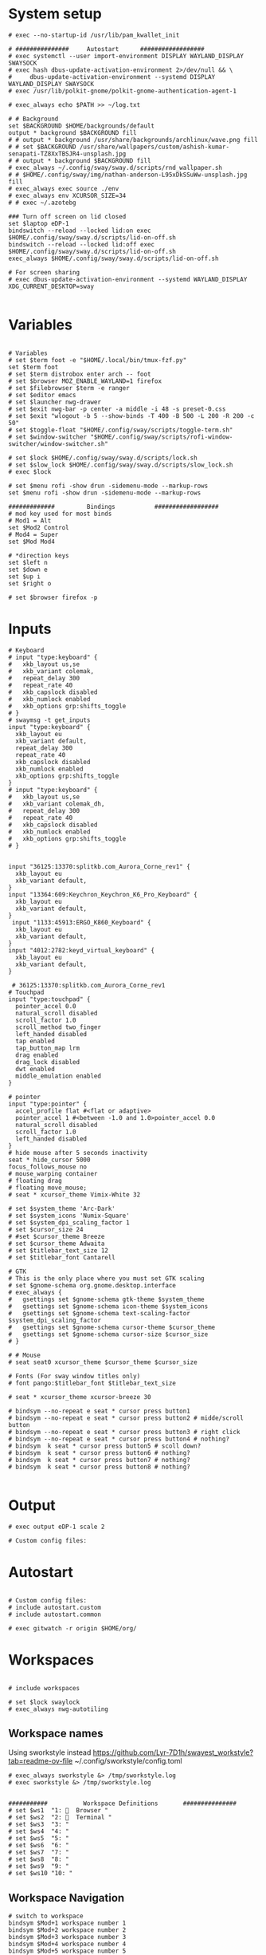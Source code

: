 #+STARTUP: folded overview indent
#+PROPERTY: header-args  :tangle "./config"
#+auto_tangle: 

# Unlock kwallet
# #+begin_src conf conf :tangle ./config


* System setup
#+begin_src conf conf 
# exec --no-startup-id /usr/lib/pam_kwallet_init

# ###############     Autostart      ##################
# exec systemctl --user import-environment DISPLAY WAYLAND_DISPLAY SWAYSOCK
# exec hash dbus-update-activation-environment 2>/dev/null && \
#     dbus-update-activation-environment --systemd DISPLAY WAYLAND_DISPLAY SWAYSOCK
# exec /usr/lib/polkit-gnome/polkit-gnome-authentication-agent-1

# exec_always echo $PATH >> ~/log.txt
  
# # Background
set $BACKGROUND $HOME/backgrounds/default
output * background $BACKGROUND fill
# # output * background /usr/share/backgrounds/archlinux/wave.png fill
# # set $BACKGROUND /usr/share/wallpapers/custom/ashish-kumar-senapati-TZ8XxTBSJR4-unsplash.jpg
# # output * background $BACKGROUND fill
# exec_always ~/.config/sway/sway.d/scripts/rnd_wallpaper.sh
# # $HOME/.config/sway/img/nathan-anderson-L95xDkSSuWw-unsplash.jpg fill
# exec_always exec source ./env
# exec_always env XCURSOR_SIZE=34
# # exec ~/.azotebg

### Turn off screen on lid closed
set $laptop eDP-1
bindswitch --reload --locked lid:on exec $HOME/.config/sway/sway.d/scripts/lid-on-off.sh
bindswitch --reload --locked lid:off exec $HOME/.config/sway/sway.d/scripts/lid-on-off.sh
exec_always $HOME/.config/sway/sway.d/scripts/lid-on-off.sh

# For screen sharing
# exec dbus-update-activation-environment --systemd WAYLAND_DISPLAY XDG_CURRENT_DESKTOP=sway
     
#+end_src

* Variables
#+begin_src conf conf

# Variables
# set $term foot -e "$HOME/.local/bin/tmux-fzf.py"
set $term foot 
# set $term distrobox enter arch -- foot
# set $browser MOZ_ENABLE_WAYLAND=1 firefox
# set $filebrowser $term -e ranger
# set $editor emacs
# set $launcher nwg-drawer
# set $exit nwg-bar -p center -a middle -i 48 -s preset-0.css
# set $exit "wlogout -b 5 --show-binds -T 400 -B 500 -L 200 -R 200 -c 50" 
# set $toggle-float "$HOME/.config/sway/scripts/toggle-term.sh"
# set $window-switcher "$HOME/.config/sway/scripts/rofi-window-switcher/window-switcher.sh"

# set $lock $HOME/.config/sway/sway.d/scripts/lock.sh
# set $slow_lock $HOME/.config/sway/sway.d/scripts/slow_lock.sh
# exec $lock

# set $menu rofi -show drun -sidemenu-mode --markup-rows
set $menu rofi -show drun -sidemenu-mode --markup-rows

#############         Bindings           ##################
# mod key used for most binds
# Mod1 = Alt
set $Mod2 Control
# Mod4 = Super
set $Mod Mod4

# *direction keys
set $left n
set $down e
set $up i
set $right o

# set $browser firefox -p
#+end_src

* Inputs
#+begin_src conf conf
# Keyboard
# input "type:keyboard" {
#   xkb_layout us,se
#   xkb_variant colemak,
#   repeat_delay 300
#   repeat_rate 40
#   xkb_capslock disabled
#   xkb_numlock enabled
#   xkb_options grp:shifts_toggle
# }
# swaymsg -t get_inputs
input "type:keyboard" {
  xkb_layout eu
  xkb_variant default,
  repeat_delay 300
  repeat_rate 40
  xkb_capslock disabled
  xkb_numlock enabled
  xkb_options grp:shifts_toggle
}
# input "type:keyboard" {
#   xkb_layout us,se
#   xkb_variant colemak_dh,
#   repeat_delay 300
#   repeat_rate 40
#   xkb_capslock disabled
#   xkb_numlock enabled
#   xkb_options grp:shifts_toggle
# }


input "36125:13370:splitkb.com_Aurora_Corne_rev1" {
  xkb_layout eu
  xkb_variant default,
}
input "13364:609:Keychron_Keychron_K6_Pro_Keyboard" {
  xkb_layout eu
  xkb_variant default,
}
 input "1133:45913:ERGO_K860_Keyboard" {
  xkb_layout eu
  xkb_variant default,
}
input "4012:2782:keyd_virtual_keyboard" {
  xkb_layout eu
  xkb_variant default,
}

 # 36125:13370:splitkb.com_Aurora_Corne_rev1
# Touchpad
input "type:touchpad" {
  pointer_accel 0.0
  natural_scroll disabled
  scroll_factor 1.0
  scroll_method two_finger
  left_handed disabled
  tap enabled
  tap_button_map lrm
  drag enabled
  drag_lock disabled
  dwt enabled
  middle_emulation enabled
}

# pointer
input "type:pointer" {
  accel_profile flat #<flat or adaptive>
  pointer_accel 1 #<between -1.0 and 1.0>pointer_accel 0.0
  natural_scroll disabled
  scroll_factor 1.0
  left_handed disabled
}
# hide mouse after 5 seconds inactivity
seat * hide_cursor 5000
focus_follows_mouse no
# mouse_warping container
# floating drag
# floating move_mouse;
# seat * xcursor_theme Vimix-White 32

# set $system_theme 'Arc-Dark'
# set $system_icons 'Numix-Square'
# set $system_dpi_scaling_factor 1
# set $cursor_size 24
# #set $cursor_theme Breeze
# set $cursor_theme Adwaita
# set $titlebar_text_size 12
# set $titlebar_font Cantarell

# GTK
# This is the only place where you must set GTK scaling
# set $gnome-schema org.gnome.desktop.interface
# exec_always {
#   gsettings set $gnome-schema gtk-theme $system_theme
#   gsettings set $gnome-schema icon-theme $system_icons
#   gsettings set $gnome-schema text-scaling-factor $system_dpi_scaling_factor
#   gsettings set $gnome-schema cursor-theme $cursor_theme
#   gsettings set $gnome-schema cursor-size $cursor_size
# }

# # Mouse
# seat seat0 xcursor_theme $cursor_theme $cursor_size

# Fonts (For sway window titles only)
# font pango:$titlebar_font $titlebar_text_size
     
# seat * xcursor_theme xcursor-breeze 30
     
# bindsym --no-repeat e seat * cursor press button1
# bindsym --no-repeat e seat * cursor press button2 # midde/scroll button
# bindsym --no-repeat e seat * cursor press button3 # right click
# bindsym --no-repeat e seat * cursor press button4 # nothing?
# bindsym  k seat * cursor press button5 # scoll down?
# bindsym  k seat * cursor press button6 # nothing?
# bindsym  k seat * cursor press button7 # nothing?
# bindsym  k seat * cursor press button8 # nothing?

#+end_src

* Output
#+begin_src conf conf 
# exec output eDP-1 scale 2

# Custom config files:
#+end_src

* Autostart
# include autostart
#+begin_src conf conf 

# Custom config files:
# include autostart.custom
# include autostart.common

# exec gitwatch -r origin $HOME/org/
#+end_src

* Workspaces
#+begin_src conf conf

# include workspaces

# set $lock swaylock
# exec_always nwg-autotiling
#+end_src

** Workspace names
Using sworkstyle instead
https://github.com/Lyr-7D1h/swayest_workstyle?tab=readme-ov-file
~/.config/sworkstyle/config.toml
#+begin_src conf conf
# exec_always sworkstyle &> /tmp/sworkstyle.log
# exec sworkstyle &> /tmp/sworkstyle.log
#+end_src
#+begin_src conf conf

###########          Workspace Definitions       ###############
# set $ws1  "1:   Browser "
# set $ws2  "2:   Terminal "
# set $ws3  "3: "
# set $ws4  "4: "
# set $ws5  "5: "
# set $ws6  "6: "
# set $ws7  "7: "
# set $ws8  "8: "
# set $ws9  "9: "
# set $ws10 "10: "
#+end_src

** Workspace Navigation
#+begin_src conf conf
# switch to workspace
bindsym $Mod+1 workspace number 1
bindsym $Mod+2 workspace number 2 
bindsym $Mod+3 workspace number 3
bindsym $Mod+4 workspace number 4
bindsym $Mod+5 workspace number 5
bindsym $Mod+6 workspace number 6
bindsym $Mod+7 workspace number 7
bindsym $Mod+8 workspace number 8
bindsym $Mod+9 workspace number 9
bindsym $Mod+0 workspace number 0

# switch to workspace - numpad alternatives
# bindsym $Mod+Mod2+KP_1 workspace number 1
# bindsym $Mod+Mod2+KP_2 workspace number 2
# bindsym $Mod+Mod2+KP_3 workspace number 3
# bindsym $Mod+Mod2+KP_4 workspace number 4
# bindsym $Mod+Mod2+KP_5 workspace number 5
# bindsym $Mod+Mod2+KP_6 workspace number 6
# bindsym $Mod+Mod2+KP_7 workspace number 7

# bindsym $Mod+Mod2+KP_8 workspace number 8

# switch to next or previous workspace
bindsym $Mod+$Mod2+Right workspace next
bindsym $Mod+$Mod2+Left workspace prev
bindsym $Mod+$Mod2+o workspace next_on_output
bindsym $Mod+$Mod2+n workspace prev_on_output

bindgesture swipe:left workspace next_on_output
bindgesture swipe:right workspace prev_on_output

 # Allow container movements by pinching them
 # bindgesture pinch:inward+up move up
 # bindgesture pinch:inward+down move down
 # bindgesture pinch:inward+left move left
 # bindgesture pinch:inward+right move right
#+end_src

** Sway new workspace
https://github.com/nzig/sway-new-workspace
Install:
cargo install sway-new-workspace

#+begin_src conf conf
# set $sway-new-workspace ~/.cargo/bin/sway-new-workspace
# bindsym $Mod+Mod1+o exec $sway-new-workspace open

# bindsym $Mod+Mod1+Shift+o exec $sway-new-workspace move
# bindsym $Mod+Mod1+r exec $sway-new-workspace open; exec $menu
#+end_src

* User specific
#+begin_src conf conf 

# User specific config
# include $HOME/.config/sway/$USER/*.conf

# nwg-shell sway config
# Read `man 5 sway` for reference.
#+end_src

* Visuals
#+begin_src conf conf 

# border & title
for_window [title="^.*"] border pixel 3, title_format "<b> %title </b>"
# for_window [title="^.*"] border pixel 3, title_format "%machine <b> %title </b>"

default_border pixel 30
default_floating_border pixel 

# Hide borders if there is only one child in a workspace or container
hide_edge_borders --i3 smart_no_gaps

# for_window [app_id="vivaldi-stable"] title_format "<b>(%class) %title</b>"
# for_window [class="work_browser"] title_format "<b>WORK</b>"

# Auto tab zathura
for_window [app_id="org.pwmt.zathura"] layout tabbed

# Color theme
# Property Name         Border  BG      Text    Indicator Child Border
# include themes/base16-tokyo-night-dark.config
# client.focused          $base05 $base0D $base00 $base0D $base0D
# client.focused_inactive $base01 $base01 $base05 $base03 $base01
# client.unfocused        $base01 $base00 $base05 $base01 $base01
# client.urgent           $base08 $base08 $base00 $base08 $base08
# client.placeholder      $base00 $base00 $base05 $base00 $base00
# client.background       $base07

# font
# font pango:monospace 11

# Default layout
# workspace_layout tabbed

# Inhibit swayidle on fullscreen
for_window [class=".*"] inhibit_idle fullscreen
#+end_src

* Marks
This does not really work reliably
#+begin_src conf conf

# Auto mark windows
# set $MARK none
# for_window [shell="."] mark --add $$MARK; set $MARK none
# for_window [con_mark="none"] mark --toggle none
#+end_src

* Notifications
#+begin_src conf conf

# Notifications
# exec_always mako
# bindsym $Mod+Shift+m mark --replace
# exec_always echo "HELLO">>~/sway.log
#+end_src

* Keybindings


#+begin_src conf conf

bindsym $Mod+Shift+q kill
#+end_src

#+begin_src conf conf

# core applications
# bindsym $Mod+space   	    exec ~/.cargo/bin/wlr-which-key
bindsym $Mod+Return       exec $term;
# bindsym $Mod+Shift+Return exec $filebrowser
bindsym $Mod+r	    exec $menu
# bindsym $Mod+Control+e    exec $editor
# bindsym $Mod+Control+f    exec $browser

# bindsym $Mod+c            exec swaync-client -t
# bindsym $Mod+Escape       exec $lock 


# VPN
# bindsym $Mod+f5       exec mullvad reconnect
# bindsym $Mod+Escape       mode "normal"
# bindsym $Mod+Escape       mode "mouse"
# bindsym Ctrl+KP_Up seat - cursor move 0 -10
# bindsym Ctrl+KP_Down seat - cursor move 0 10
# bindsym Ctrl+KP_Left seat - cursor move -10 0
# bindsym Ctrl+KP_Right seat - cursor move 10 0

# bindsym Ctrl+KP_Home seat - cursor move -10 -10
# bindsym Ctrl+KP_Up+KP_Left seat - cursor move -10 -10

# bindsym Ctrl+KP_End seat - cursor move -10 10
# bindsym Ctrl+KP_Prior seat - cursor move 10 -10
# bindsym Ctrl+KP_Next seat - cursor move 10 10

# bindsym $Mod+x seat - cursor press 272	
# bindsym x seat - cursor press 272 # Left mouse
# bindsym x seat - cursor press 273 # Right mouse
# bindsym x seat - cursor press 274 #
# bindsym --release KP_Insert seat - cursor press BTN_LEFT, seat - cursor release BTN_LEFT
# bindsym KP_Delete seat - cursor press BTN_RIGHT, seat - cursor release BTN_RIGHT

# bindsym Ctrl+KP_Up seat - cursor move 0 -10
# bindsym $Mod+F1           exec nwg-shell-help
#+end_src
* Floating windows
#+begin_src conf conf

# Drop down menu:
# set $criteria swayTerm
# set $overlayCriteria overlayTerm
# set $runraise "$HOME/.config/dotfiles/sway/sway.d/scripts/sway-run-or-raise.sh"
# set $runraise "$HOME/.config/sway/sway.d/scripts/sway-run-or-raise.sh"
# set $prog "alacritty -t $criteria"
# set $overlay "alacritty -t $overlayCriteria -o window.opacity=0.8"
# bindsym $Mod+t exec $runraise $prog $criteria "1920 ppt" "540 ppt" "0 0"
# bindsym $Mod+t exec $runraise $prog $criteria "100 ppt" "50 ppt" "0 0"

# bindsym $Mod+t exec "$HOME/.config/sway/scripts/toggle-marked.sh" dropdown_terminal $term
  # bindsym $Mod+t exec $toggle-float dropdown_terminal $term
# bindsym $Mod+Control+Return exec $toggle-float floating_terminal "$term";
# bindsym $Mod+d exec $toggle-float dropdown_terminal
# bindsym $Mod+t exec $toggle-float floating_terminal;

# Test binding
# bindsym $Mod+Control+a exec foot;

# bindsym $Mod+m exec $toggle-float floating_mail "firefox -P mail"
# for_window [title="$criteria"] floating enable, move to scratchpad, resize set width 100 ppt height 50 ppt

# #---Dropdown Windows---# #
# # General dropdown window traits. The order can matter.
for_window [title="dropdown_*"] floating enable
for_window [title="dropdown_*"] move scratchpad
for_window [title="dropdown_*"] sticky enable
for_window [title="dropdown_*"] scratchpad show
for_window [title="dropdown_*"] move position center
# for_window [title="dropdown_*"] resize set 800 600
for_window [title="dropdown_*"] resize set width 90 ppt height 80 ppt
for_window [title="dropdown_*"] border pixel 1

# # General dropdown window traits. The order can matter.
for_window [title="floating_*"] floating enable
for_window [title="floating_*"] move scratchpad
# for_window [title="floating_*"] sticky enable
for_window [title="floating_*"] scratchpad show
for_window [title="floating_*"] move position center
# for_window [titlefloatingwn_*"] resize set 800 600
for_window [title="floating_*"] resize set width 90 ppt height 80 ppt
for_window [title="floating_*"] border pixel 1

# #---Dropdown Windows---# #
# # General dropdown window traits. The order can matter.
for_window [app_id="dropdown_*"] floating enable
for_window [app_id="dropdown_*"] move scratchpad
for_window [app_id="dropdown_*"] sticky enable
for_window [app_id="dropdown_*"] scratchpad show
for_window [app_id="dropdown_*"] move position center
# for_windowapp_idle="dropdown_*"] resize set 800 600
for_window [app_id="dropdown_*"] resize set width 90 ppt height 80 ppt
for_window [app_id="dropdown_*"] border pixel 1

# # General app_idown window traits. The order can matter.
for_window [app_id="floating_*"] floating enable
for_window [app_id="floating_*"] move scratchpad
# for_windowapp_idle="floating_*"] sticky enable
for_window [app_id="floating_*"] scratchpad show
for_window [app_id="floating_*"] move position center
# for_windowapp_idlefloatingwn_*"] resize set 800 600
for_window [app_id="floating_*"] resize set width 90 ppt height 80 ppt
for_window [app_id="floating_*"] border pixel 1

# # General floating window traits. The order can matter.
# for_window [con_mark="floating_*"] floating enable
# for_window [con_mark="floating_*"] move scratchpad
# for_window [con_mark="floating_*"] sticky enable
# for_window [con_mark="floating_*"] scratchpad show
# for_window [con_mark="floating_*"] move position center
# for_window [con_mark="floating_*"] resize set width 90 ppt height 80 ppt
# for_window [con_mark="floating_*"] border pixel 1

# # General dropdown window traits. The order can matter.
# for_window [con_mark="dropdown_*"] floating enable
# for_window [con_mark="dropdown_*"] move scratchpad
# for_window [con_mark="dropdown_*"] sticky enable
# for_window [con_mark="dropdown_*"] scratchpad show
# for_window [con_mark="dropdown_*"] resize set width 100 ppt height 50 ppt
# for_window [con_mark="dropdown_*"] move position 0 0
# for_window [con_mark="dropdown_*"] border pixel 1

# for_window [title="dropdown_spt"] resize set 1200 600
# for_window [instance="dropdown_taskell"] resize set 1200 600
#+end_src
* Virt manager
#+begin_src conf conf

# Inhibit shortcuts on virt manager:
# for_window [app_id="virt-manager"] shortcuts_inhibitor enable
# seat * shortcuts_inhibitor disable
#+end_src
* Modes
#+begin_src conf conf

# mode: hotkeygrab
set $mode_hotkeygrab Hotkey grab: Control+Esc+Return to exit
# bindsym Control+Escape+Return mode "$mode_hotkeygrab"
bindsym Control+Escape+Return mode "nokeys"
bindsym $Mod+f11 mode "nokeys"
mode "nokeys" {
  # Allow for which-key in this mode
  bindsym $Mod+space exec ~/.cargo/bin/wlr-which-key
  # back to normal: mod+Shift+z
  bindsym Control+Escape+Return mode "default"
  bindsym $Mod+f11 mode "default"
}

# set $mode_system System: (l) lock, (e) logout, (s) suspend, (r) reboot, (S) shutdown, (R) UEFI
# mode "$mode_system" {
#     bindsym l exec $lock, mode "default"
#     bindsym e exit
#     bindsym s exec --no-startup-id systemctl suspend, mode "default"
#     bindsym r exec --no-startup-id systemctl reboot, mode "default"
#     bindsym Shift+s exec --no-startup-id systemctl poweroff -i, mode "default"
#     bindsym Shift+r exec --no-startup-id systemctl reboot --firmware-setup, mode "default"

#     # return to default mode
#     bindsym Return mode "default"
#     bindsym Escape mode "default"
# }
# bindsym $Mod+Control+p mode "$mode_system"

# bindsym $Mod+t exec swaymsg "[title=$criteria] scratchpad show, resize set width 100 ppt height 50 ppt, move position 0 0" || $prog
#+end_src

** Vimify

#+begin_src conf conf
mode "normal" {
# Normal mode navigation bindings here
bindsym $left  focus left
bindsym $down  focus down
bindsym $up    focus up
bindsym $right focus right

bindsym $Mod+Escape       exec $lock; mode "default"
# Enter insert mode
bindsym Escape mode "default"
}
#+end_src
** Mouse mode
#+begin_src conf conf
# bindsym Ctrl+Alt+Shift+m mode "mouse", exec warpd --normal
# bindsym KP_Up+KP_Left  seat - cursor move -10 -10
# bindsym KP_Up+KP_Right seat - cursor move 10 -10
# bindsym KP_Up seat - cursor move 0 -10

# bindsym KP_Down+KP_Left  seat - cursor move -10 10
# bindsym KP_Down+KP_Right seat - cursor move 10 10
# bindsym KP_Down seat - cursor move 0 10

# bindsym KP_Left seat - cursor move -10 0

# bindsym KP_Right seat - cursor move 10 0

# bindsym Ctrl+Alt+Shift+f exec warpd --oneshot --hint --click 0
# bindsym Ctrl+Alt+Shift+m exec warpd  --hint

# # bindsym Ctrl+Alt+Shift+m mode "mouse"

# bindsym --release Shift+KP_Insert seat - cursor press BTN_LEFT
# bindsym --release KP_Insert seat - cursor press BTN_LEFT, seat - cursor release BTN_LEFT

# bindsym KP_Delete seat - cursor press BTN_MIDDLE, seat - cursor release BTN_RIGHT
# bindsym KP_Enter seat - cursor press BTN_RIGHT, seat - cursor release BTN_RIGHT

# # bindsym Ctrl mode "mouse"
# mode "mouse" {
#     bindsym KP_Up+KP_Left seat - cursor move -10 -10
#     bindsym KP_Up seat - cursor move 0 -10

#     bindsym KP_Down seat - cursor move 0 10
#     bindsym KP_Left seat - cursor move -10 0
#     bindsym KP_Right seat - cursor move 10 0
#     bindsym KP_Home seat - cursor move -10 -10
#     bindsym KP_End seat - cursor move -10 10
#     bindsym KP_Prior seat - cursor move 10 -10
#     bindsym KP_Next seat - cursor move 10 10
#     bindsym --release KP_Insert seat - cursor press BTN_LEFT, seat - cursor release BTN_LEFT
#     bindsym KP_Delete seat - cursor press BTN_RIGHT, seat - cursor release BTN_RIGHT

#     bindsym 1 seat - cursor press BTN_LEFT 
#     bindsym 2 seat - cursor press BTN_RIGHT
#     bindsym 3 seat - cursor press POINTER_SCROLL_WHEEL
#     bindsym 4 seat - scroll_button press vert
#     bindsym 5 seat - cursor move 0 10
#     bindsym 6 seat - cursor move -w 0 10
#     bindsym 7 seat - cursor press 7
#     bindsym 8 seat - cursor press 8
#     bindsym 9 seat - cursor press 9

#     # Return to default mode
#     bindsym Escape mode "default"
# }
#bindsym $mod+m mode "mouse1"
#+end_src
#+begin_src conf conf
# set $mode_launcher Launch: [f]irefox [t]hunderbird
# bindsym $Mod+o mode "$mode_launcher"

# mode "$mode_launcher" {
#     bindsym f exec firefox
#     bindsym t exec thunderbird

#     bindsym Escape mode "default"
#     bindsym Return mode "default"
# }
#+end_src
* Applications
#+begin_src conf conf

for_window [shell="xwayland"] title_format "<span>[X] %title</span>"

# For floating network manager
# for_window [title="floatingNetwork"] floating enable

# Scratchpad spotify
# for_window [instance="spotify"] floating enable, move to scratchpad, resize set 1920 1000 px
# bindsym $Mod+Control+m exec swaymsg "[instance=spotify] scratchpad show" || spotify-launcher

# bindsym $Mod+f7 exec swaymsg "[instance=spotify] scratchpad show" || spotify-launcher
# Scratchpad Signal
# set $float_pos_size border none, move position center, resize set width 90 ppt height 90 ppt
# set $float_size resize set width 90 ppt height 90 ppt
# for_window [instance="signal"] floating enable, move to scratchpad, set width 90 ppt height 90 ppt

# bindsym $Mod+Control+s exec swaymsg "[instance=signal] scratchpad show" || signal-desktop, [instance="signal"] $float_size
# bindsym $Mod+Control+s exec swaymsg "[instance=signal] scratchpad show" || signal-desktop
# bindsym $Mod+f8 exec swaymsg "[instance=signal] scratchpad show" || signal-desktop

set $float_pos_size border none, move position center, resize set width 90 ppt height 90 ppt
bindsym $Mod+a exec swaymsg resize set width 90 ppt height 90 ppt
# bindsym $Mod+a exec foot 
# Scratchpad Zulip
# for_window [instance="zulip"] floating enable, move to scratchpad, mark zulip, resize set width 90 ppt height 90 ppt
# bindsym $Mod+Control+z exec swaymsg "[instance=zulip] scratchpad show" || zulip

# Floating slack
# for_window [instance="slack"] floating enable, move to scratchpad,set width 90 ppt height 90 ppt
# for_window [instance="slack"] floating enable, move to scratchpad, resize set 1920 1000 px

# Floating scratchpad nextcloud
# for_window [app_id="com.nextcloud.desktopclient.nextcloud"] floating enable, move to scratchpad, resize set width 90 ppt height 90 ppt
# for_window [app_id="com.nextcloud.desktopclient.nextcloud"] floating enable

# Scratchpad Mail
# set $fsize resize set width 90 ppt height 80 ppt
# set $fsize set width 80 ppt height 80 ppt
# bindsym $Mod+m exec swaymsg [app_id="floating_mail"] scratchpad show || exec firefox -P mail --name="floating_mail", $fsize

# Scratchpad superproductivity
# "instance": "superproductivity"
# for_window [instance="superproductivity"] floating enable, move to scratchpad resize height 90 ppt width 90 ppt
# bindsym $Mod2+Shift+x exec swaymsg "[instance=superproductivity] scratchpad show, resize set width 95 ppt height 95 ppt" ||  superproductivity

# Popups as floating windows
for_window {
    [window_role="(pop-up|bubble|dialog)"] floating enable
}
# for_window [app_id="blueman-manager"] floating enable, resize set width 80 ppt height 80 ppt


# for_window [app_id="wdisplays"] floating enable, resize set width 80 ppt height 80 ppt


# for_window [app_id="pavucontrol"] floating enable, resize set width 80 ppt height 80 ppt

# for_window [class="homeassistant-desktop"] floating enable
# for_window [app_id="cairo-dock"] floating enable
# , resize set width 40 ppt height 40 ppt

# for_window [title="KeePassXC - Browser Access Request"] floating enable
# for_window [title=".* - KeePassXC"] floating enable, move to scratchpad, resize set height 90 ppt
# bindsym $Mod+k exec swaymsg "[title=.*KeePassXC] scratchpad show" || keepassxc
# , resize set 1920 1000 px
# , resize set height 50ppt
# , resize set height 50ppt
# , resize set height 50ppt
# , resize set height 50ppt

# Floating zoom
# for_window [class="zoom"] floating enable
# for_window [app_id="zoom"] floating enable $fsize
# for_window [class="zoom"] floating enable, $float_pos_size

# Floating dolphin
# for_window [app_id="org.kde.dolphin"] floating enable, resize set 90 ppt 90 ppt

# Floating Thunar
# for_window [app_id="thunar"] floating enable, resize set 90 ppt 90 ppt
#+end_src
* Exit menu
#+begin_src conf conf

# bindsym $Mod+x exec $exit
# bindsym $Mod+x exec wlogout -b 5 --show-binds -T 400 -B 500 -L 200 -R 200 -c 50
# Exit sway (default way to log you out of your Wayland session)
# bindsym $Mod+Shift+e exec swaynag -t warning -m 'You pressed the exit shortcut. Do you really want to exit sway? This will end your Wayland session.' -b 'Yes, exit sway' 'swaymsg exit'
#+end_src
* Screenshot
#+begin_src conf conf 

# screenshot
# Comments to work with remonoire, to be extended
## Printscreen // Fullscreen // Print ##
# bindsym Print exec grim -g "$(slurp)" - |yad --file-selection
# bindsym Print exec screenshot fullscreen
# bindsym Control+Print exec screenshot display
# bindsym Shift+Control+Print exec grim -g "$(slurp)" - | swappy -f -
# bindsym $Mod+Shift+Control+Print exec screenshot focused
#+end_src
* Audio
#+begin_src conf conf 

# audio
bindsym XF86AudioPlay exec playerctl play-pause
bindsym XF86AudioNext exec playerctl next
bindsym XF86AudioPrev exec playerctl previous
bindsym XF86AudioStop exec playerctl stop
bindsym XF86AudioMute exec pamixer -t
bindsym XF86AudioRaiseVolume exec pamixer -i 2
bindsym XF86AudioLowerVolume exec pamixer -d 2
#+end_src

* Backlight
#+begin_src conf conf

# backlight
bindsym XF86MonBrightnessUp exec light -A 5
bindsym XF86MonBrightnessDown exec light -U 5
#+end_src

* Reload
#+begin_src conf conf

# Reload the configuration file
bindsym $Mod+Shift+c reload
#+end_src

* Monitors
#+begin_src conf conf 

# workspace $ws1 output eDP-1
# set $laptop "eDP-1"

# set $monitor_home_primary "Acer Technologies EB243Y A T7NEE0053P00"
# set $monitor_home_second "Dell Inc. DellSP2008WFP RU7677BN453C"

# set $monitor_work "HP Inc. HP E243i 6CM7520CN9"
###########          Workspace Bindings          ###############
#+end_src

* Move containers
#+begin_src conf 

# move focused container to workspace
# bindsym $Mod+Shift+1 move container to workspace number 1; workspace number 1
# bindsym $Mod+Shift+2 move container to workspace number 2; workspace number 2
# bindsym $Mod+Shift+3 move container to workspace number 3; workspace number 3
# bindsym $Mod+Shift+4 move container to workspace number 4; workspace number 4
# bindsym $Mod+Shift+5 move container to workspace number 5; workspace number 5
# bindsym $Mod+Shift+6 move container to workspace number 6; workspace number 6
# bindsym $Mod+Shift+7 move container to workspace number 7; workspace number 7
# bindsym $Mod+Shift+8 move container to workspace number 8; workspace number 8
# bindsym $Mod+Shift+9 move container to workspace number 9; workspace number 9
# bindsym $Mod+Shift+0 move container to workspace number 0; workspace number 0
bindsym $Mod+Shift+1 move container to workspace number 1
bindsym $Mod+Shift+2 move container to workspace number 2
bindsym $Mod+Shift+3 move container to workspace number 3
bindsym $Mod+Shift+4 move container to workspace number 4
bindsym $Mod+Shift+5 move container to workspace number 5
bindsym $Mod+Shift+6 move container to workspace number 6
bindsym $Mod+Shift+7 move container to workspace number 7
bindsym $Mod+Shift+8 move container to workspace number 8
bindsym $Mod+Shift+9 move container to workspace number 9
bindsym $Mod+Shift+0 move container to workspace number 0
# move focused container to workspace - numpad alternatives
bindsym $Mod+Shift+Mod2+KP_End   move container to workspace number 1; workspace number 1
bindsym $Mod+Shift+Mod2+KP_Down  move container to workspace number 2; workspace number 2
bindsym $Mod+Shift+Mod2+KP_Next  move container to workspace number 3; workspace number 3
bindsym $Mod+Shift+Mod2+KP_Left  move container to workspace number 4; workspace number 4
bindsym $Mod+Shift+Mod2+KP_Begin move container to workspace number 5; workspace number 5
bindsym $Mod+Shift+Mod2+KP_Right move container to workspace number 6; workspace number 6
bindsym $Mod+Shift+Mod2+KP_Home  move container to workspace number 7; workspace number 7
bindsym $Mod+Shift+Mod2+KP_Up    move container to workspace number 8; workspace number 8

## Modify // Move Workspace to output // <><Alt> ↑ ↓ ← → ##
bindsym $Mod+Shift+j move workspace to output left
bindsym $Mod+Shift+l move workspace to output down
bindsym $Mod+Shift+u move workspace to output up
bindsym $Mod+Shift+y move workspace to output right

bindsym $Mod+Alt+Shift+left  move workspace to output left
bindsym $Mod+Alt+Shift+down  move workspace to output down
bindsym $Mod+Alt+Shift+up    move workspace to output up
bindsym $Mod+Alt+Shift+right move workspace to output right

#+end_src

* Toggle floating
#+begin_src conf conf

############      Container/Window control  ############
# Scratchpad, Floating
bindsym $Mod+Shift+Escape floating toggle
# floating_modifier Mod1 normal
floating_modifier $Mod normal
#+end_src

* Scratchpad
#+begin_src conf conf

# Sway has a "scratchpad", which is a bag of holding for windows.
# You can send windows there and get them back later.

# Move the currently focused window to the scratchpad
bindsym $Mod+Shift+z move scratchpad

# Show the next scratchpad window or hide the focused scratchpad window.
# If there are multiple scratchpad windows, this command cycles through them.
bindsym $Mod+z scratchpad show
# bindsym $Mod+k exec swaymsg "[title=.*KeePassXC] scratchpad show" || keepassxc
# bindsym $Mod+Shift+b exec swaymsg "[window_type=browser$] scratchpad show"
#+end_src

* Change focus
#+begin_src conf conf

# change focus
bindsym $Mod+$left  focus left
bindsym $Mod+$down  focus down
bindsym $Mod+$up    focus up
bindsym $Mod+$right focus right

# Use cursor keys to change monitor:
bindsym $Mod+Left   focus output left
bindsym $Mod+Down   focus output down
bindsym $Mod+Up     focus output up
bindsym $Mod+Right  focus output right

# move focus to the parent container
# bindsym $Mod+p      focus parent
bindsym $Mod+p      focus mode_toggle
#+end_src


* Move focused window
#+begin_src conf conf

# move focused window
bindsym $Mod+Shift+$left  move left
bindsym $Mod+Shift+$down  move down
bindsym $Mod+Shift+$up    move up
bindsym $Mod+Shift+$right move right

# alternatively, you can use the cursor keys:
bindsym $Mod+Shift+Up    move container to output up,    focus output up   
bindsym $Mod+Shift+Down  move container to output down,  focus output down
bindsym $Mod+Shift+Left  move container to output left,  focus output left
bindsym $Mod+Shift+Right move container to output right, focus output right
#+end_src

* Resize
#+begin_src conf conf

# Resizing containers
mode "resize" {
    bindsym $left resize shrink width 10px
    bindsym $down resize grow height 10px
    bindsym $up resize shrink height 10px
    bindsym $right resize grow width 10px

    # Ditto, with arrow keys
    bindsym Left resize shrink width 10px
    bindsym Down resize grow height 10px
    bindsym Up resize shrink height 10px
    bindsym Right resize grow width 10px

    # Return to default mode
    bindsym Return mode "default"
    bindsym Escape mode "default"
}
bindsym $Mod+Shift+r mode "resize"
##
#+end_src

* Move floating window
#+begin_src conf conf

# move floating windows with keys
# bindsym $mod+m mode "move" focus floating
mode "move" {
    bindsym $Mod+Tab focus right

    bindsym Left  move left
    bindsym Down  move down
    bindsym Up    move up
    bindsym Right move right

    bindsym n     move left
    bindsym e     move down
    bindsym i     move up
    bindsym o     move right

    # back to normal: Enter or Escape
    bindsym Return mode "default"
    bindsym Escape mode "default"
}
#+end_src
* Resize floating window
#+begin_src conf conf

# Size
# bindsym Mod1+Up    resize shrink height 10 px or 1 ppt
# bindsym Mod1+Down  resize grow   height 10 px or 1 ppt
# bindsym Mod1+Left  resize shrink width  10 px or 1 ppt
# bindsym Mod1+Right resize grow   width  10 px or 1 ppt
#+end_src
* Layout
#+begin_src conf conf

# layout toggle
bindsym $Mod+Shift+Tab layout toggle tabbed stacking split
# bindsym $Mod+Tab layout toggle tabbed stacking split
# bindsym $Mod+w layout tabbed
# bindsym $Mod+Tab layout tabbed
# bindsym $Mod+Tab layout toggle splitv splith

# container layout
# bindsym $Mod+h split h
# bindsym $Mod+v split v
bindsym $Mod+h splitv
bindsym $Mod+v splith
bindsym $Mod+Shift+t layout tabbed
bindsym $Mod+Shift+s layout stacking
# bindsym $Mod+Shift+h layout toggle split

default_orientation horizontal

#+end_src

* i3-focus last
#+begin_src conf conf

# i3-focus-last
exec_always i3-focus-last server
bindsym $Mod+Tab exec i3-focus-last
#+end_src

* Window switcher

#+begin_src conf conf
# bindsym $Mod+Tab exec "$HOME/.config/sway/scripts/rofi-window-switcher/window-switcher.sh"
# bindsym Mod1+Tab exec $window-switcher
# bindsym $Mod+w exec $window-switcher

# bindsym Alt_L --release exec foot
# bindsym leftmeta --release exec foot
# bindsym Mod1+Tab mode winswitch
# mode winswitch {
#      bindsym Alt_L --release mode "default"
#     bindsym Escape mode "default"
#    

# switch to workspace with urgent window
for_window [urgent="latest"] focus
focus_on_window_activation   focus

#+end_src
* Fullscreen toggle
#+begin_src conf 

# make the current focus fullscreen
bindsym $Mod+f fullscreen
#+end_src

* Gaps
#+begin_src conf conf

###############      Border & Gaps     ###############
# gaps inner 5
# gaps outer 0
# smart_gaps off

# Test for use on ultrawide monitor
smart_gaps inverse_outer
gaps horizontal 100
# gaps horizontal 820
# 25% width horizontal padding

# changing border style
# bindsym $Mod+b border toggle

# change gaps
bindsym $Mod+plus                gaps inner current plus  5
bindsym $Mod+minus               gaps inner current minus 5
bindsym Mod1+plus                gaps outer current plus  5
bindsym Mod1+minus               gaps outer current minus 5

bindsym $Mod+KP_Add              gaps inner current plus  5
bindsym $Mod+KP_Subtract         gaps inner current minus 5
bindsym Mod1+KP_Add              gaps outer current plus  5
bindsym Mod1+KP_Subtract         gaps outer current minus 5

#+end_src
* Application settings
#+begin_src conf 

############    application settings   ############
for_window [app_id="(?i)(?:pavucontrol|nm-connection-editor|gsimplecal|galculator)"] floating enable
# for_window [app_id="(?i)(?:firefox|chromium)"] border none
for_window [title="(?i)(?:copying|deleting|moving)"] floating enable

popup_during_fullscreen smart

#+end_src
* Bar
#+begin_src conf conf

bar {
    id bar_0
    swaybar_command waybar
    position top
    # mode show
    # mode hide
    modifier $Mod
# kill focused window
}

#+end_src

* SwayFx
#+begin_src conf conf

############    SwayFx settings   ############
# corner_radius 10
# scratchpad_minimize disable
# smart_corner_radius enable
# blur enable
# blur disable
# blur_passes 0
# default_dim_inactive 0.5

#+end_src


* Update output
#+begin_src conf 
# exec_always "output * dpms on"
# exec_always kanshictl reload
# exec_always "output * scale_filter linear"
# output eDP-1 scale_filter linear
#+end_src
